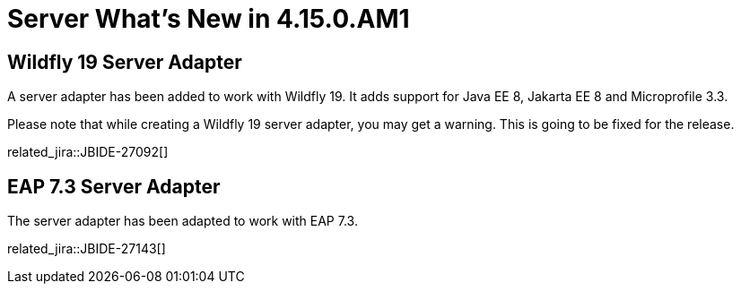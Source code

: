 = Server What's New in 4.15.0.AM1
:page-layout: whatsnew
:page-component_id: server
:page-component_version: 4.15.0.AM1
:page-product_id: jbt_core
:page-product_version: 4.15.0.AM1

== Wildfly 19 Server Adapter

A server adapter has been added to work with Wildfly 19. It adds support for
Java EE 8, Jakarta EE 8 and Microprofile 3.3.

Please note that while creating a Wildfly 19 server adapter, you may get a warning.
This is going to be fixed for the release. 

related_jira::JBIDE-27092[]

== EAP 7.3 Server Adapter

The server adapter has been adapted to work with EAP 7.3.

related_jira::JBIDE-27143[]


